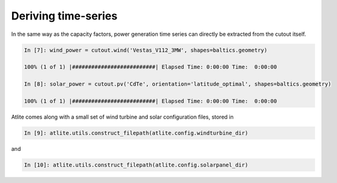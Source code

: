 ..
  SPDX-FileCopyrightText: 2016-2019 The Atlite Authors

  SPDX-License-Identifier: CC-BY-4.0

####################
Deriving time-series
####################

In the same way as the capacity factors, power generation time series can directly be extracted from the cutout itself. 


.. code-block:: python

  In [7]: wind_power = cutout.wind('Vestas_V112_3MW', shapes=baltics.geometry)

  100% (1 of 1) |##########################| Elapsed Time: 0:00:00 Time:  0:00:00

  In [8]: solar_power = cutout.pv('CdTe', orientation='latitude_optimal', shapes=baltics.geometry)

  100% (1 of 1) |##########################| Elapsed Time: 0:00:00 Time:  0:00:00

Atlite comes along with a small set of wind turbine and solar configuration files, stored in 

.. code-block:: python

  In [9]: atlite.utils.construct_filepath(atlite.config.windturbine_dir)

and 

.. code-block:: python

  In [10]: atlite.utils.construct_filepath(atlite.config.solarpanel_dir)

